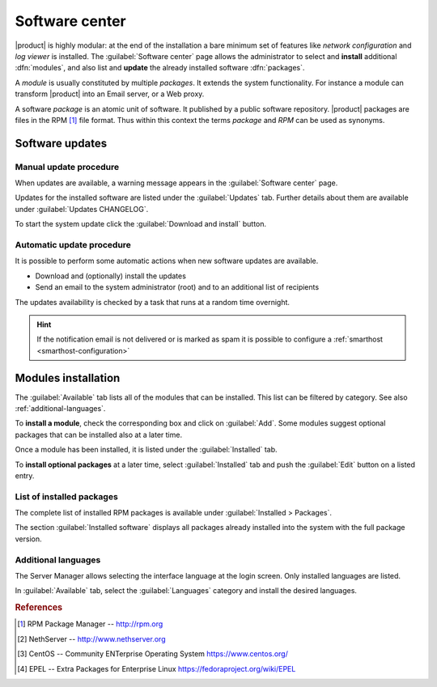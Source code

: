 .. _package_manager-section:
.. _software-center-section:

===============
Software center
===============

|product| is highly modular: at the end of the installation a bare minimum set
of features like *network configuration* and *log viewer* is installed. The
:guilabel:`Software center` page allows the administrator to select and
**install** additional  :dfn:`modules`, and also list and **update** the already
installed software :dfn:`packages`.

A *module* is usually constituted by multiple *packages*. It extends the system
functionality. For instance a module can transform |product| into an Email
server, or a Web proxy.

A software *package* is an atomic unit of software. It published by a public
software repository. |product| packages are files in the RPM [#RPM]_ file
format. Thus within this context the terms *package* and *RPM* can be used as
synonyms.

.. _software-updates-section:

Software updates
================

.. only:: nsent

    |product| receives controlled updates from a set of managed software
    repositories. See :ref:`automatic-updates` to receive new features and
    fix bugs and security issues.

.. only:: nscom

    A NethServer 7 system receives updates from different software projects:

    * the NethServer project itself [#NETHSERVER]_
    * the CentOS project [#CENTOS]_
    * the EPEL repository [#EPEL]_

    Each project releases software updates according to its specific rules and
    development cycle, but all of them prefer software stability over bleeding
    edge features.

    Refer to the Community forum [#NSCOM]_ and :ref:`release-notes-section` for
    more information about NethServer updates.

    Updates released by the CentOS project are immediately available on
    NethServer. More info about CentOS updates:

    - https://wiki.centos.org/FAQ/General
    - https://access.redhat.com/support/policy/updates/errata/
    - https://access.redhat.com/security/updates/backporting
    - https://access.redhat.com/security/

    Updates released by EPEL are available only if the **unlocked** software
    updates origin is selected, as explained below.

    .. hint::

        Even if the above projects strive for software stability, care is
        necessary to check the updates fit well together. Every time the system
        is going to be updated, **create a backup of the data and review the
        updates changelog** to understand what is going to happen. If possible,
        test the updates in a non-production system. For any doubt ask the
        NethServer community forum! [#NSCOM]_

    The first time the Software center page is opened, it is required to select
    **the origin of software updates**. This decision can be changed at any
    later time from :guilabel:`Software center > Configure`:

    :dfn:`Unlocked`

        The Software center considers updates from all available software
        repositories. It ensures every installed package is at its latest
        version.

        When a new release of CentOS is available, a warning message is shown to
        inform the user about the new upstream distribution release.

    :dfn:`Locked`

        The Software center prevents to install the updates coming from a CentOS
        release different than the current system version. For example it
        prevents to install updates from CentOS 7.6 if NethServer version is
        7.5. Packages from other repositories which are generically compatible
        with "7" (like EPEL) are considered only when new modules are installed;
        once they have been installed they are never updated.

        When the NethServer project releases a new version, the Software center
        asks to start a :dfn:`system upgrade`.

    .. hint::

        Choosing the *right* updates origin depends on the system
        administrator's needs. As a rule of thumb, the **unlocked** origin
        receives more updates that correct bugs and security issues so it needs
        more time to review them. On the other hand the **locked** origin
        receives less updates so it is more predictable.

    .. warning::

        Using ``yum update`` from the command line works like selecting the
        "unlocked" origin

.. _manual-updates:

Manual update procedure
^^^^^^^^^^^^^^^^^^^^^^^

When updates are available, a warning message appears in the :guilabel:`Software
center` page.

Updates for the installed software are listed under the :guilabel:`Updates` tab.
Further details about them are available under :guilabel:`Updates CHANGELOG`.

To start the system update click the :guilabel:`Download and install` button.

.. only:: nscom

    .. hint::

        Regularly update the installed software to fix bugs, security issues and
        receive new features


.. _automatic-updates:

Automatic update procedure
^^^^^^^^^^^^^^^^^^^^^^^^^^

It is possible to perform some automatic actions when new software updates are available. 

* Download and (optionally) install the updates

* Send an email to the system administrator (root) and to an additional list of recipients

The updates availability is checked by a task that runs at a random time overnight.

.. hint::

    If the notification email is not delivered or is marked as spam it is possible to configure a 
    :ref:`smarthost <smarthost-configuration>`


Modules installation
====================

The :guilabel:`Available` tab lists all of the modules that can be installed.
This list can be filtered by category. See also :ref:`additional-languages`.

To **install a module**, check the corresponding box and click on
:guilabel:`Add`. Some modules suggest optional packages that can be installed
also at a later time.

Once a module has been installed, it is listed under the :guilabel:`Installed` tab.

To **install optional packages** at a later time, select :guilabel:`Installed`
tab and push the :guilabel:`Edit` button on a listed entry.

.. only:: nscom

    To **remove a module**, go to the :guilabel:`Installed` tab and push the
    corresponding :guilabel:`Remove` button.

    .. warning::

        When removing a module other modules could be removed, too! Read carefully
        the list of affected packages to avoid removing required features.

.. only:: nsent

    .. warning::

        Installed packages **cannot be removed from the Software Center!**
        Please contact customer support if you need to remove an installed module.

.. index::
    pair: RPM; installed
    pair: packages; installed

List of installed packages
^^^^^^^^^^^^^^^^^^^^^^^^^^

The complete list of installed RPM packages is available under
:guilabel:`Installed > Packages`.

The section :guilabel:`Installed software` displays all packages already
installed into the system with the full package version.

.. _additional-languages:

Additional languages
^^^^^^^^^^^^^^^^^^^^

The Server Manager allows selecting the interface language at the login screen.
Only installed languages are listed.

In :guilabel:`Available` tab, select the :guilabel:`Languages` category and install
the desired languages.


.. rubric:: References

.. [#RPM] RPM Package Manager -- http://rpm.org
.. [#NETHSERVER] NethServer -- http://www.nethserver.org
.. [#CENTOS] CentOS -- Community ENTerprise Operating System https://www.centos.org/
.. [#EPEL] EPEL -- Extra Packages for Enterprise Linux https://fedoraproject.org/wiki/EPEL

.. only:: nscom

   .. [#NSCOM] NethServer community forum -- http://community.nethserver.org